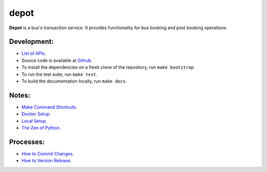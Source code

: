 depot
=======

**Depot** is a bus's transaction service.
It provides functionality for bus booking and post booking operations.

Development:
------------

* `List of APIs <depot/docs/list_of_apis.rst>`_.

* Source code is available at `Github <https://github.com/goibibo/depot>`_.

* To install the dependencies on a fresh clone of the repository, run ``make bootstrap``.

* To run the test suite, run ``make test``.

* To build the documentation locally, run ``make docs``.


Notes:
------
- `Make Command Shortcuts <depot/docs/shortcuts.rst#make-commands>`_.

- `Docker Setup <depot/docs/setup.rst#docker-setup>`_.

- `Local Setup <depot/docs/setup.rst#local-setup>`_.

- `The Zen of Python <depot/docs/philosophies.rst#the_zen_of_python>`_.

Processes:
----------
- `How to Commit Changes <depot/docs/procedures.rst#commit_changes>`_.

- `How to Version Release <depot/docs/procedures.rst#release_versioning>`_.


